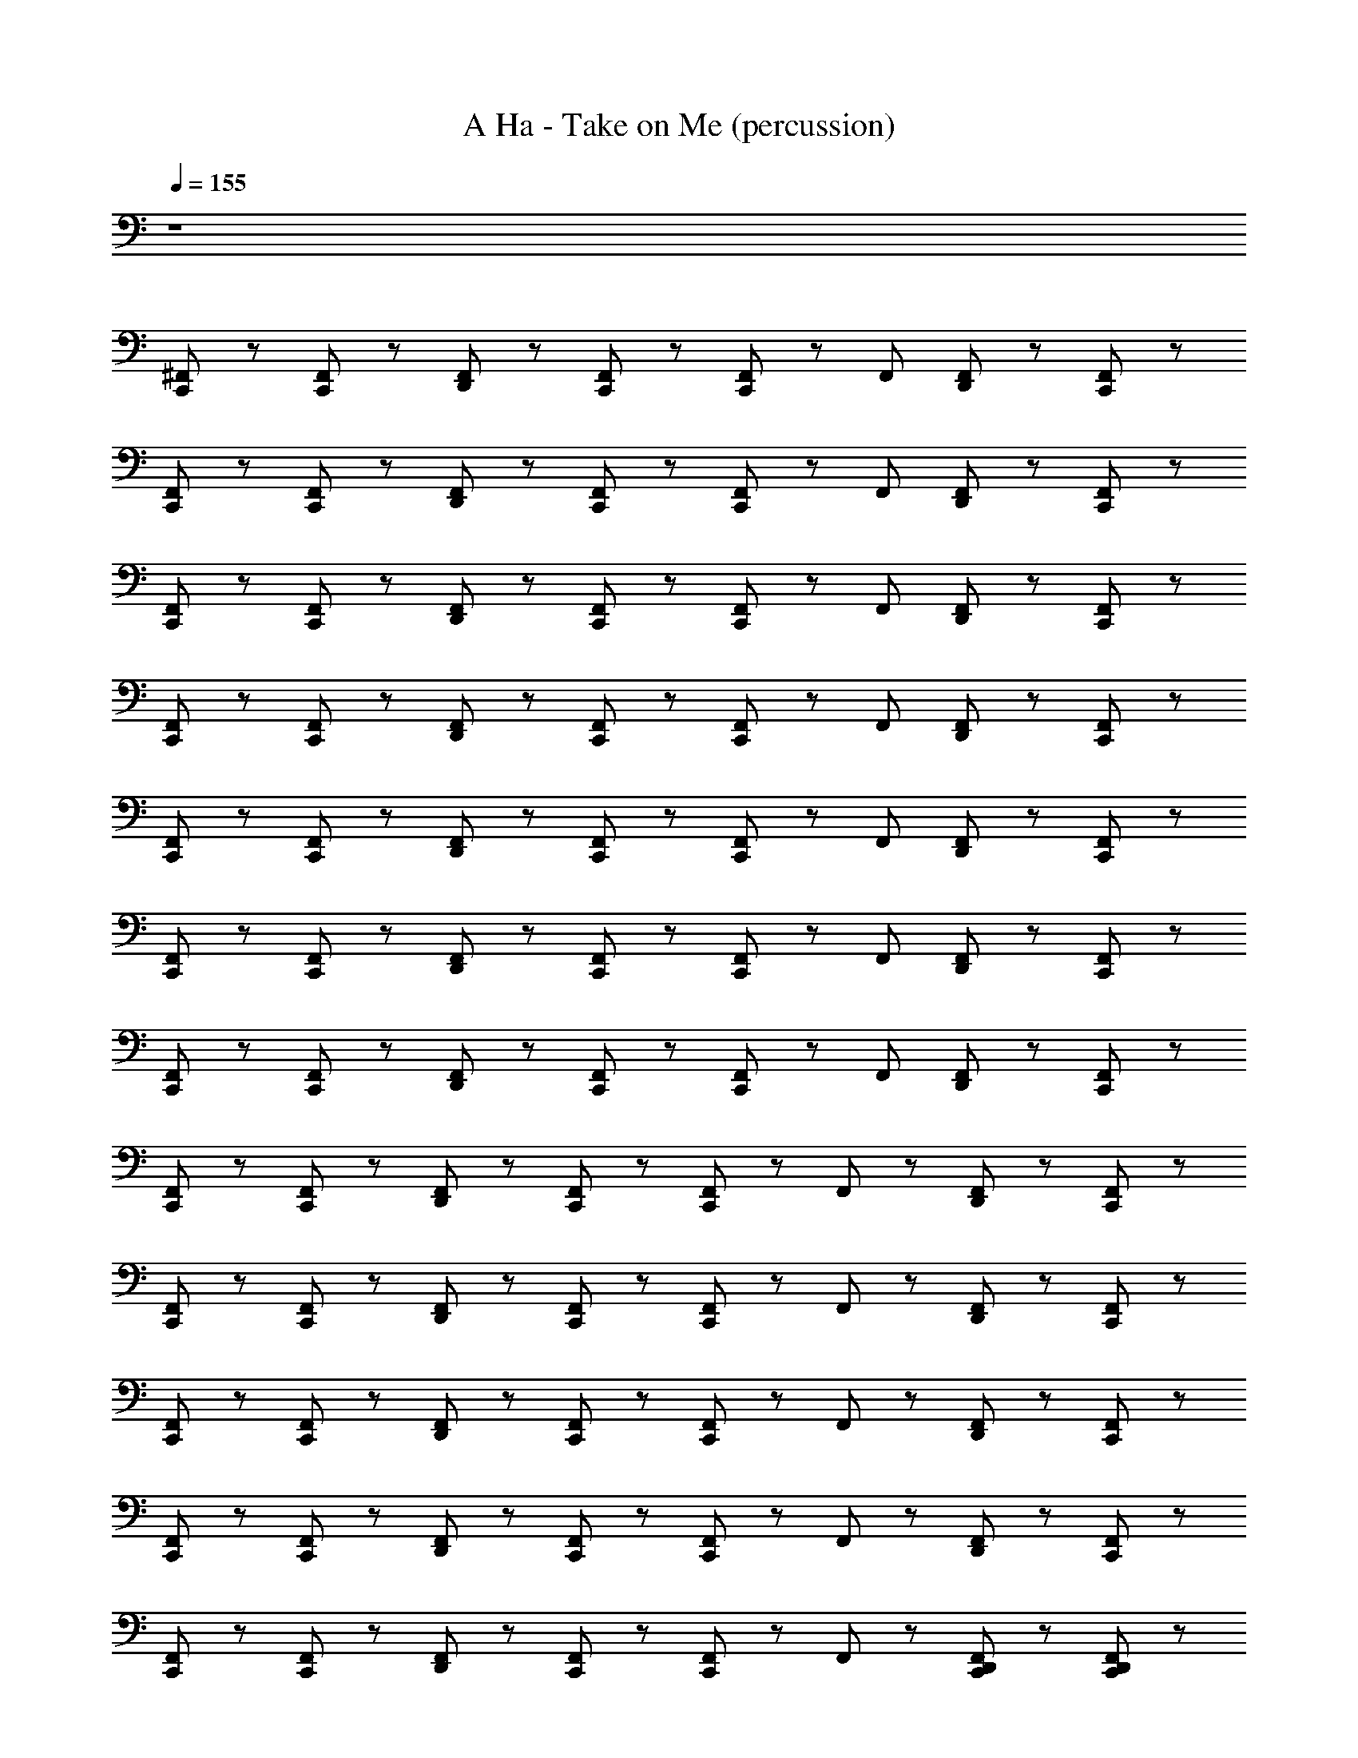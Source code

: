X: 1
T: A Ha - Take on Me (percussion)
Z: ABC Generated by Starbound Composer
L: 1/8
Q: 1/4=155
K: C
z8 
[C,,/24^F,,] z23/24 [C,,/24F,,] z23/24 [D,,/24F,,] z23/24 [C,,/24F,,] z23/24 [C,,/24F,,] z23/24 F,, [D,,/24F,,] z23/24 [C,,/24F,,] z23/24 
[C,,/24F,,] z23/24 [C,,/24F,,] z23/24 [D,,/24F,,] z23/24 [C,,/24F,,] z23/24 [C,,/24F,,] z23/24 F,, [D,,/24F,,] z23/24 [C,,/24F,,] z23/24 
[C,,/24F,,] z23/24 [C,,/24F,,] z23/24 [D,,/24F,,] z23/24 [C,,/24F,,] z23/24 [C,,/24F,,] z23/24 F,, [D,,/24F,,] z23/24 [C,,/24F,,] z23/24 
[C,,/24F,,] z23/24 [C,,/24F,,] z23/24 [D,,/24F,,] z23/24 [C,,/24F,,] z23/24 [C,,/24F,,] z23/24 F,, [D,,/24F,,] z23/24 [C,,/24F,,] z23/24 
[C,,/24F,,] z23/24 [C,,/24F,,] z23/24 [D,,/24F,,] z23/24 [C,,/24F,,] z23/24 [C,,/24F,,] z23/24 F,, [D,,/24F,,] z23/24 [C,,/24F,,] z23/24 
[C,,/24F,,] z23/24 [C,,/24F,,] z23/24 [D,,/24F,,] z23/24 [C,,/24F,,] z23/24 [C,,/24F,,] z23/24 F,, [D,,/24F,,] z23/24 [C,,/24F,,] z23/24 
[C,,/24F,,] z23/24 [C,,/24F,,] z23/24 [D,,/24F,,] z23/24 [C,,/24F,,] z23/24 [C,,/24F,,] z23/24 F,, [D,,/24F,,] z23/24 [C,,/24F,,] z23/24 
[C,,/24F,,/12] z23/24 [C,,/24F,,/12] z23/24 [D,,/24F,,/12] z23/24 [C,,/24F,,/12] z23/24 [C,,/24F,,/12] z23/24 F,,/12 z11/12 [D,,/24F,,/12] z23/24 [C,,/24F,,/12] z23/24 
[C,,/24F,,/12] z23/24 [C,,/24F,,/12] z23/24 [D,,/24F,,/12] z23/24 [C,,/24F,,/12] z23/24 [C,,/24F,,/12] z23/24 F,,/12 z11/12 [D,,/24F,,/12] z23/24 [C,,/24F,,/12] z23/24 
[C,,/24F,,/12] z23/24 [C,,/24F,,/12] z23/24 [D,,/24F,,/12] z23/24 [C,,/24F,,/12] z23/24 [C,,/24F,,/12] z23/24 F,,/12 z11/12 [D,,/24F,,/12] z23/24 [C,,/24F,,/12] z23/24 
[C,,/24F,,/12] z23/24 [C,,/24F,,/12] z23/24 [D,,/24F,,/12] z23/24 [C,,/24F,,/12] z23/24 [C,,/24F,,/12] z23/24 F,,/12 z11/12 [D,,/24F,,/12] z23/24 [C,,/24F,,/12] z23/24 
[C,,/24F,,/12] z23/24 [C,,/24F,,/12] z23/24 [D,,/24F,,/12] z23/24 [C,,/24F,,/12] z23/24 [C,,/24F,,/12] z23/24 F,,/12 z11/12 [D,,/24C,,/24F,,/12] z23/24 [D,,/24C,,/24F,,/12] z23/24 
[C,,/24F,,/12] z23/24 [C,,/24F,,/12] z23/24 [D,,/24F,,/12] z23/24 [C,,/24F,,/12] z23/24 [C,,/24F,,/12] z23/24 F,,/12 z11/12 [D,,/24F,,/12] z23/24 [C,,/24F,,/12] z23/24 
[C,,/24F,,/12] z23/24 [C,,/24F,,/12] z23/24 [D,,/24F,,/12] z23/24 [C,,/24F,,/12] z23/24 [C,,/24F,,/12] z23/24 F,,/12 z11/12 [F,,/12D,,/12] z11/12 [C,,/24F,,/12] z23/24 
[C,,/24F,,] z23/24 [C,,/24F,,] z23/24 [D,,/24F,,] z23/24 [C,,/24F,,] z23/24 [C,,/24F,,] z23/24 F,, [D,,/24F,,] z23/24 [C,,/24F,,] z23/24 
[C,,/24F,,/12] z23/24 [C,,/24F,,/12] z23/24 [D,,/24F,,/12] z23/24 [C,,/24F,,/12] z23/24 [C,,/24F,,/12] z23/24 F,,/12 z11/12 [D,,/24F,,/12] z23/24 [C,,/24F,,/12] z23/24 
[C,,/24F,,/12] z23/24 [C,,/24F,,/12] z23/24 [D,,/24F,,/12] z23/24 [C,,/24F,,/12] z23/24 [C,,/24F,,/12] z23/24 F,,/12 z11/12 [D,,/24F,,/12] z23/24 [C,,/24F,,/12] z23/24 
[C,,/24F,,/12] z23/24 [C,,/24F,,/12] z23/24 [D,,/24F,,/12] z23/24 [C,,/24F,,/12] z23/24 [C,,/24F,,/12] z23/24 F,,/12 z11/12 [D,,/24F,,/12] z23/24 [C,,/24F,,/12] z23/24 
[C,,/24F,,/12] z23/24 [C,,/24F,,/12] z23/24 [D,,/24F,,/12] z23/24 [C,,/24F,,/12] z23/24 [C,,/24F,,/12] z23/24 F,,/12 z11/12 [D,,/24F,,/12] z23/24 [C,,/24F,,/12] z23/24 
[C,,/24F,,/12] z23/24 [C,,/24F,,/12] z23/24 [D,,/24F,,/12] z23/24 [C,,/24F,,/12] z23/24 [C,,/24F,,/12] z23/24 F,,/12 z11/12 [D,,/24F,,/12] z23/24 [C,,/24F,,/12] z23/24 
[C,,/24F,,/12] z23/24 [C,,/24F,,/12] z23/24 [D,,/24F,,/12] z23/24 [C,,/24F,,/12] z23/24 [C,,/24F,,/12] z23/24 F,,/12 z11/12 [D,,/24F,,/12] z23/24 [C,,/24F,,/12] z23/24 
[C,,/24F,,/12] z23/24 [C,,/24F,,/12] z23/24 [D,,/24F,,/12] z23/24 [C,,/24F,,/12] z23/24 [C,,/24F,,/12] z23/24 F,,/12 z11/12 [D,,/24F,,/12] z23/24 [C,,/24F,,/12] z23/24 
[C,,/24F,,/12] z23/24 [C,,/24F,,/12] z23/24 [D,,/24F,,/12] z23/24 [C,,/24F,,/12] z23/24 [C,,/24F,,/12] z23/24 F,,/12 z11/12 [D,,/24F,,/12] z23/24 [C,,/24F,,/12] z23/24 
[C,,/24F,,/12] z23/24 [C,,/24F,,/12] z23/24 [D,,/24F,,/12] z23/24 [C,,/24F,,/12] z23/24 [C,,/24F,,/12] z23/24 F,,/12 z11/12 [D,,/24C,,/24F,,/12] z23/24 [D,,/24C,,/24F,,/12] z23/24 
[C,,/24F,,/12] z23/24 [C,,/24F,,/12] z23/24 [D,,/24F,,/12] z23/24 [C,,/24F,,/12] z23/24 [C,,/24F,,/12] z23/24 F,,/12 z11/12 [D,,/24F,,/12] z23/24 [C,,/24F,,/12] z23/24 
[C,,/24F,,/12] z23/24 [C,,/24F,,/12] z23/24 [D,,/24F,,/12] z23/24 [C,,/24F,,/12] z23/24 [C,,/24F,,/12] z23/24 F,,/12 z11/12 [D,,/24F,,/12] z23/24 [C,,/24F,,/12] z23/24 
[C,,/24F,,/12] z23/24 [C,,/24F,,/12] z23/24 [D,,/24F,,/12] z23/24 [C,,/24F,,/12] z23/24 [C,,/24F,,/12] z23/24 F,,/12 z11/12 [D,,/24F,,/12] z23/24 [C,,/24F,,/12] z23/24 
[C,,/24F,,/12] z23/24 [C,,/24F,,/12] z23/24 [D,,/24F,,/12] z23/24 [C,,/24F,,/12] z23/24 [C,,/24F,,/12] z23/24 F,,/12 z11/12 [D,,/24F,,/12] z23/24 [C,,/24F,,/12] z23/24 
[C,,/24F,,/12] z23/24 [C,,/24F,,/12] z23/24 [D,,/24F,,/12] z23/24 [C,,/24F,,/12] z23/24 [C,,/24F,,/12] z23/24 F,,/12 z11/12 [D,,/24F,,/12] z23/24 [C,,/24F,,/12] z23/24 
[C,,/24F,,/12] z23/24 [C,,/24F,,/12] z23/24 [D,,/24F,,/12] z23/24 [C,,/24F,,/12] z23/24 [C,,/24F,,/12] z23/24 F,,/12 z11/12 [D,,/24F,,/12] z23/24 [C,,/24F,,/12] z23/24 
[C,,/24F,,/12] z23/24 [C,,/24F,,/12] z23/24 [D,,/24F,,/12] z23/24 [C,,/24F,,/12] z23/24 [C,,/24F,,/12] z23/24 F,,/12 z11/12 [D,,/24F,,/12] z23/24 [C,,/24F,,/12] z23/24 
[C,,/24F,,/12] z23/24 [C,,/24F,,] z23/24 [D,,/24F,,] z23/24 [C,,/24F,,] z23/24 [C,,/24F,,] z23/24 F,, [D,,/24F,,] z23/24 [C,,/24F,,] z23/24 
[C,,/24F,,] z23/24 [C,,/24F,,] z23/24 [D,,/24F,,] z23/24 [C,,/24F,,] z23/24 [C,,/24F,,] z23/24 F,, [D,,/24F,,] z23/24 [C,,/24F,,] z23/24 
[C,,/24F,,] z23/24 [C,,/24F,,] z23/24 [D,,/24F,,] z23/24 [C,,/24F,,] z23/24 [C,,/24F,,] z23/24 F,, [D,,/24F,,] z23/24 [C,,/24F,,] z23/24 
[C,,/24F,,] z23/24 [C,,/24F,,] z23/24 [D,,/24F,,] z23/24 [C,,/24F,,] z23/24 [C,,/24F,,] z23/24 F,, [D,,/24F,,] z23/24 [C,,/24F,,] z23/24 
[C,,/24F,,] z23/24 [C,,/24F,,] z23/24 [D,,/24F,,] z23/24 [C,,/24F,,] z23/24 [C,,/24F,,] z23/24 F,, [D,,/24F,,] z23/24 [C,,/24F,,] z23/24 
[C,,/24F,,] z23/24 [C,,/24F,,] z23/24 [D,,/24F,,] z23/24 [C,,/24F,,] z23/24 [C,,/24F,,] z23/24 F,, [D,,/24F,,] z23/24 [C,,/24F,,] z23/24 
[C,,/24F,,] z23/24 [C,,/24F,,] z23/24 [D,,/24F,,] z23/24 [C,,/24F,,] z23/24 [C,,/24F,,] z23/24 F,, [D,,/24F,,] z23/24 [C,,/24F,,] z23/24 
[C,,/24F,,] z23/24 [C,,/24F,,] z23/24 [D,,/24F,,] z23/24 [C,,/24F,,] z23/24 [C,,/24F,,] z23/24 F,, [D,,/24F,,] z23/24 [C,,/24F,,] z23/24 
[C,,/24F,,] z23/24 [C,,/24F,,] z23/24 [D,,/24F,,] z23/24 [C,,/24F,,] z23/24 [C,,/24F,,] z23/24 F,, [D,,/24F,,] z23/24 [C,,/24F,,] z23/24 
[C,,/24F,,] z23/24 [C,,/24F,,] z23/24 [D,,/24F,,] z23/24 [C,,/24F,,] z23/24 [C,,/24F,,] z23/24 F,, [D,,/24F,,] z23/24 [C,,/24F,,] z23/24 
[C,,/24F,,] z23/24 [C,,/24F,,] z23/24 [D,,/24F,,] z23/24 [C,,/24F,,] z23/24 [C,,/24F,,] z23/24 F,, [D,,/24F,,] z23/24 [C,,/24F,,] z23/24 
[C,,/24F,,] z23/24 [C,,/24F,,] z23/24 [D,,/24F,,] z23/24 [C,,/24F,,] z23/24 [C,,/24F,,] z23/24 F,, [D,,/24F,,] z23/24 [C,,/24F,,] z23/24 
[C,,/24F,,] z23/24 [C,,/24F,,] z23/24 [D,,/24F,,] z23/24 [C,,/24F,,] z23/24 [C,,/24F,,] z23/24 F,, [D,,/24F,,] z23/24 [C,,/24F,,] z23/24 
[C,,/24F,,] z23/24 [C,,/24F,,] z23/24 [D,,/24F,,] z23/24 [C,,/24F,,] z23/24 [C,,/24F,,] z23/24 F,, [D,,/24F,,] z23/24 [C,,/24F,,] z23/24 
[C,,/24F,,] z23/24 [C,,/24F,,] z23/24 [D,,/24F,,] z23/24 [C,,/24F,,] z23/24 [C,,/24F,,] z23/24 F,, [D,,/24F,,] z23/24 [C,,/24F,,] z23/24 
[C,,/24F,,] z23/24 [C,,/24F,,] z23/24 [D,,/24F,,] z23/24 [C,,/24F,,] z23/24 [C,,/24F,,] z23/24 F,, [D,,/24F,,] z23/24 [C,,/24F,,] z23/24 
[D,,/24C,,/24F,,] z23/24 [C,,/24F,,] z23/24 [D,,/24C,,/24F,,] z23/24 [C,,/24F,,] z23/24 [D,,/24C,,/24F,,] z23/24 [C,,/24F,,] z23/24 [D,,/24C,,/24F,,] z23/24 [D,,/24C,,/24F,,] z23/24 
[C,,/24F,,] z23/24 [C,,/24F,,] z23/24 [D,,/24F,,] z23/24 [C,,/24F,,] z23/24 [C,,/24F,,] z23/24 F,, [D,,/24F,,] z23/24 [C,,/24F,,] z23/24 
[C,,/24F,,] z23/24 [C,,/24F,,] z23/24 [D,,/24F,,] z23/24 [C,,/24F,,] z23/24 [C,,/24F,,] z23/24 F,, [D,,/24F,,] z23/24 [C,,/24F,,] z23/24 
[C,,/24F,,] z23/24 [C,,/24F,,] z23/24 [D,,/24F,,] z23/24 [C,,/24F,,] z23/24 [C,,/24F,,] z23/24 F,, [D,,/24F,,] z23/24 [C,,/24F,,] z23/24 
[C,,/24F,,] z23/24 [C,,/24F,,] z23/24 [D,,/24F,,] z23/24 [C,,/24F,,] z23/24 [C,,/24F,,] z23/24 F,, [D,,/24F,,] z23/24 [C,,/24F,,] z23/24 
[C,,/24F,,] z23/24 [C,,/24F,,] z23/24 [D,,/24F,,] z23/24 [C,,/24F,,] z23/24 [C,,/24F,,] z23/24 F,, [D,,/24F,,] z23/24 [C,,/24F,,] z23/24 
[C,,/24F,,] z23/24 [C,,/24F,,] z23/24 [D,,/24F,,] z23/24 [C,,/24F,,] z23/24 [C,,/24F,,] z23/24 F,, [D,,/24F,,] z23/24 [C,,/24F,,] z23/24 
[C,,/24F,,] z23/24 [C,,/24F,,] z23/24 [D,,/24F,,] z23/24 [C,,/24F,,] z23/24 [C,,/24F,,] z23/24 F,, [D,,/24F,,] z23/24 [C,,/24F,,] z23/24 
[C,,/24F,,] z23/24 [C,,/24F,,] z23/24 [D,,/24F,,] z23/24 [C,,/24F,,] z23/24 [C,,/24F,,] z23/24 F,, [D,,/24F,,] z23/24 [C,,/24F,,] z23/24 
[C,,/24F,,] z23/24 [C,,/24F,,] z23/24 [D,,/24F,,] z23/24 [C,,/24F,,] z23/24 [C,,/24F,,] z23/24 F,, [D,,/24F,,] z23/24 [C,,/24F,,] z23/24 
[C,,/24F,,] z23/24 [C,,/24F,,] z23/24 [D,,/24F,,] z23/24 [C,,/24F,,] z23/24 [C,,/24F,,] z23/24 F,, [D,,/24F,,] z23/24 [C,,/24F,,] z23/24 
[C,,/24F,,] z23/24 [C,,/24F,,] z23/24 [D,,/24F,,] z23/24 [C,,/24F,,] z23/24 [C,,/24F,,] z23/24 F,, [D,,/24F,,] z23/24 [C,,/24F,,] z23/24 
[C,,/24F,,] z23/24 [C,,/24F,,] z23/24 [D,,/24F,,] z23/24 [C,,/24F,,] z23/24 [C,,/24F,,] z23/24 F,, [D,,/24F,,] z23/24 [C,,/24F,,] z23/24 
[C,,/24F,,] z23/24 [C,,/24F,,] z23/24 [D,,/24F,,] z23/24 [C,,/24F,,] z23/24 [C,,/24F,,] z23/24 F,, [D,,/24F,,] z23/24 [C,,/24F,,] z23/24 
[C,,/24F,,] z23/24 [C,,/24F,,] z23/24 [D,,/24F,,] z23/24 [C,,/24F,,] z23/24 [C,,/24F,,] z23/24 F,, [D,,/24F,,] z23/24 [C,,/24F,,] z23/24 
[C,,/24F,,] z23/24 [C,,/24F,,] z23/24 [D,,/24F,,] z23/24 [C,,/24F,,] z23/24 [C,,/24F,,] z23/24 F,, [D,,/24F,,] z23/24 [C,,/24F,,] z23/24 
[C,,/24F,,] z23/24 [C,,/24F,,] z23/24 [D,,/24F,,] z23/24 [C,,/24F,,] z23/24 [C,,/24F,,] z23/24 F,, [D,,/24C,,/24F,,] z23/24 [D,,/24C,,/24F,,] z23/24 
[C,,/24F,,] z23/24 [C,,/24F,,] z23/24 [D,,/24F,,] z23/24 [C,,/24F,,] z23/24 [C,,/24F,,] z23/24 F,, [D,,/24F,,] z23/24 [C,,/24F,,] z23/24 
[C,,/24F,,] z23/24 [C,,/24F,,] z23/24 [D,,/24F,,] z23/24 [C,,/24F,,] z23/24 [C,,/24F,,] z23/24 F,, [D,,/24F,,] z23/24 [C,,/24F,,] z23/24 
[C,,/24F,,] z23/24 [C,,/24F,,] z23/24 [D,,/24F,,] z23/24 [C,,/24F,,] z23/24 [C,,/24F,,] z23/24 F,, [D,,/24F,,] z23/24 [C,,/24F,,] z23/24 
[C,,/24F,,] z23/24 [C,,/24F,,] z23/24 [D,,/24F,,] z23/24 [C,,/24F,,] z23/24 [C,,/24F,,] z23/24 F,, [D,,/24F,,] z23/24 [C,,/24F,,] z23/24 
[C,,/24F,,] z23/24 [C,,/24F,,] z23/24 [D,,/24F,,] z23/24 [C,,/24F,,] z23/24 [C,,/24F,,] z23/24 F,, [D,,/24F,,] z23/24 [C,,/24F,,] z23/24 
[C,,/24F,,] z23/24 [C,,/24F,,] z23/24 [D,,/24F,,] z23/24 [C,,/24F,,] z23/24 [C,,/24F,,] z23/24 F,, [D,,/24F,,] z23/24 [C,,/24F,,] z23/24 
[C,,/24F,,] z23/24 [C,,/24F,,] z23/24 [D,,/24F,,] z23/24 [C,,/24F,,] z23/24 [C,,/24F,,] z23/24 F,, [D,,/24F,,] z23/24 [C,,/24F,,] z23/24 
[C,,/24F,,] z23/24 [C,,/24F,,] z23/24 [D,,/24F,,] z23/24 [C,,/24F,,] z23/24 [C,,/24F,,] z23/24 F,, [D,,/24F,,] z23/24 [C,,/24F,,] z23/24 
[C,,/24F,,] z23/24 [C,,/24F,,] z23/24 [D,,/24F,,] z23/24 [C,,/24F,,] z23/24 [C,,/24F,,] z23/24 F,, [D,,/24F,,] z23/24 [C,,/24F,,] z23/24 
[C,,/24F,,] z23/24 [C,,/24F,,] z23/24 [D,,/24F,,] z23/24 [C,,/24F,,] z23/24 [C,,/24F,,] z23/24 F,, [D,,/24F,,] z23/24 [C,,/24F,,] z23/24 
[C,,/24F,,] z23/24 [C,,/24F,,] z23/24 [D,,/24F,,] z23/24 [C,,/24F,,] z23/24 [C,,/24F,,] z23/24 F,, [D,,/24F,,] z23/24 [C,,/24F,,] z23/24 
[D,,/24C,,/24F,,] z23/24 [C,,/24F,,] z23/24 [D,,/24C,,/24F,,] z23/24 [C,,/24F,,] z23/24 [D,,/24C,,/24F,,] z23/24 [C,,/24F,,] z23/24 [D,,/24C,,/24F,,] z23/24 [D,,/24C,,/24F,,] z23/24 
[C,,/24F,,] z23/24 [C,,/24F,,] z23/24 [D,,/24F,,] z23/24 [C,,/24F,,] z23/24 [C,,/24F,,] z23/24 F,, [D,,/24F,,] z23/24 [C,,/24F,,] z23/24 
[C,,/24F,,] z23/24 [C,,/24F,,] z23/24 [D,,/24F,,] z23/24 [C,,/24F,,] z23/24 [C,,/24F,,] z23/24 F,, [D,,/24F,,] z23/24 [C,,/24F,,] z23/24 
[C,,/24F,,] z23/24 [C,,/24F,,] z23/24 [D,,/24F,,] z23/24 [C,,/24F,,] z23/24 [C,,/24F,,] z23/24 F,, [D,,/24F,,] z23/24 [C,,/24F,,] z23/24 
[C,,/24F,,] z23/24 [C,,/24F,,] z23/24 [D,,/24F,,] z23/24 [C,,/24F,,] z23/24 [C,,/24F,,] z23/24 F,, [D,,/24F,,] z23/24 [C,,/24F,,] z23/24 
[C,,/24F,,] z23/24 [C,,/24F,,] z23/24 [D,,/24F,,] z23/24 [C,,/24F,,] z23/24 [C,,/24F,,] z23/24 F,, [D,,/24F,,] z23/24 [C,,/24F,,] z23/24 
[C,,/24F,,] z23/24 [C,,/24F,,] z23/24 [D,,/24F,,] z23/24 [C,,/24F,,] z23/24 [C,,/24F,,] z23/24 F,, [D,,/24F,,] z23/24 [C,,/24F,,] z23/24 
[C,,/24F,,] z23/24 [C,,/24F,,] z23/24 [D,,/24F,,] z23/24 [C,,/24F,,] z23/24 [C,,/24F,,] z23/24 F,, [D,,/24F,,] z23/24 [C,,/24F,,] z23/24 
[C,,/24F,,] z23/24 [C,,/24F,,] z23/24 [D,,/24F,,] z23/24 [C,,/24F,,] z23/24 [C,,/24F,,] z23/24 F,, [D,,/24F,,] z23/24 [C,,/24F,,] z23/24 
[C,,/24F,,] z23/24 [C,,/24F,,] z23/24 [D,,/24F,,] z23/24 [C,,/24F,,] z23/24 [C,,/24F,,] z23/24 F,, [D,,/24F,,] z23/24 [C,,/24F,,] z23/24 
[C,,/24F,,] z23/24 [C,,/24F,,] z23/24 [D,,/24F,,] z23/24 [C,,/24F,,] z23/24 [C,,/24F,,] z23/24 F,, [D,,/24F,,] z23/24 [C,,/24F,,] z23/24 
[C,,/24F,,] z23/24 [C,,/24F,,] z23/24 [D,,/24F,,] z23/24 [C,,/24F,,] z23/24 [C,,/24F,,] z23/24 F,, [D,,/24F,,] z23/24 [C,,/24F,,] z23/24 
[C,,/24F,,] z23/24 [C,,/24F,,] z23/24 [D,,/24F,,] z23/24 [C,,/24F,,] z23/24 [C,,/24F,,] z23/24 F,, [D,,/24F,,] z23/24 [C,,/24F,,] z23/24 
[C,,/24F,,] z23/24 [C,,/24F,,] z23/24 [D,,/24F,,] z23/24 [C,,/24F,,] z23/24 [C,,/24F,,] z23/24 F,, [D,,/24F,,] z23/24 [C,,/24F,,] z23/24 
[C,,/24F,,] z23/24 [C,,/24F,,] z23/24 [D,,/24F,,] z23/24 [C,,/24F,,] z23/24 [C,,/24F,,] z23/24 F,, [D,,/24F,,] z23/24 [C,,/24F,,] z23/24 
[C,,/24F,,] z23/24 [C,,/24F,,] z23/24 [D,,/24F,,] z23/24 [C,,/24F,,] z23/24 [C,,/24F,,] z23/24 F,, [D,,/24F,,] z23/24 [C,,/24F,,] z23/24 
[C,,/24F,,] z23/24 [C,,/24F,,] z23/24 [D,,/24F,,] z23/24 [C,,/24F,,] z23/24 [C,,/24F,,] z23/24 F,, [D,,/24C,,/24F,,] z23/24 [D,,/24C,,/24F,,] z23/24 
[C,,/24F,,] z23/24 [C,,/24F,,] z23/24 [D,,/24F,,] z23/24 [C,,/24F,,] z23/24 [C,,/24F,,] z23/24 F,, [D,,/24F,,] z23/24 [C,,/24F,,] z23/24 
[C,,/24F,,] z23/24 [C,,/24F,,] z23/24 [D,,/24F,,] z23/24 [C,,/24F,,] z23/24 [C,,/24F,,] z23/24 F,, [D,,/24F,,] z23/24 [C,,/24F,,] z23/24 
[C,,/24F,,] z23/24 [C,,/24F,,] z23/24 [D,,/24F,,] z23/24 [C,,/24F,,] z23/24 [C,,/24F,,] z23/24 F,, [D,,/24F,,] z23/24 [C,,/24F,,] z23/24 
[C,,/24F,,] z23/24 [C,,/24F,,] z23/24 [D,,/24F,,] z23/24 [C,,/24F,,] z23/24 [C,,/24F,,] z23/24 F,, [D,,/24F,,] z23/24 [C,,/24F,,] z23/24 
[C,,/24F,,] z23/24 [C,,/24F,,] z23/24 [D,,/24F,,] z23/24 [C,,/24F,,] z23/24 [C,,/24F,,] z23/24 F,, [D,,/24F,,] z23/24 [C,,/24F,,] z23/24 
[C,,/24F,,] z23/24 [C,,/24F,,] z23/24 [D,,/24F,,] z23/24 [C,,/24F,,] z23/24 [C,,/24F,,] z23/24 F,, [D,,/24F,,] z23/24 [C,,/24F,,] z23/24 
[C,,/24F,,] z23/24 [C,,/24F,,] z23/24 [D,,/24F,,] z23/24 [C,,/24F,,] z23/24 [C,,/24F,,] z23/24 F,, [D,,/24F,,] z23/24 [C,,/24F,,] z23/24 
[C,,/24F,,] z23/24 [C,,/24F,,] z23/24 [D,,/24F,,] z23/24 [C,,/24F,,] z23/24 [C,,/24F,,] z23/24 F,, [D,,/24F,,] z23/24 [C,,/24F,,] z23/24 
[C,,/24F,,] z23/24 [C,,/24F,,] z23/24 [D,,/24F,,] z23/24 [C,,/24F,,] z23/24 [C,,/24F,,] z23/24 F,, [D,,/24F,,] z23/24 [C,,/24F,,] z23/24 
[C,,/24F,,] z23/24 [C,,/24F,,] z23/24 [D,,/24F,,] z23/24 [C,,/24F,,] z23/24 [C,,/24F,,] z23/24 F,, [D,,/24F,,] z23/24 [C,,/24F,,] z23/24 
[C,,/24F,,] z23/24 [C,,/24F,,] z23/24 [D,,/24F,,] z23/24 [C,,/24F,,] z23/24 [C,,/24F,,] z23/24 F,, [D,,/24F,,] z23/24 [C,,/24F,,] z23/24 
[C,,/24F,,] z23/24 [C,,/24F,,] z23/24 [D,,/24F,,] z23/24 [C,,/24F,,] z23/24 [C,,/24F,,] z23/24 F,, [D,,/24F,,] z23/24 [C,,/24F,,] z23/24 
[C,,/24F,,] z23/24 [C,,/24F,,] z23/24 [D,,/24F,,] z23/24 [C,,/24F,,] z23/24 [C,,/24F,,] z23/24 F,, [D,,/24F,,] z23/24 [C,,/24F,,] z23/24 
[C,,/24F,,] z23/24 [C,,/24F,,] z23/24 [D,,/24F,,] z23/24 [C,,/24F,,] z23/24 [C,,/24F,,] z23/24 F,, [D,,/24F,,] z23/24 [C,,/24F,,] z23/24 
[C,,/24F,,] z23/24 [C,,/24F,,] z23/24 [D,,/24F,,] z23/24 [C,,/24F,,] z23/24 [C,,/24F,,] z23/24 F,, [D,,/24F,,] z23/24 [C,,/24F,,] z23/24 
[C,,/24F,,] z23/24 [C,,/24F,,] z23/24 [D,,/24F,,] z23/24 [C,,/24F,,] z23/24 [C,,/24F,,] z23/24 F,, [D,,/24C,,/24F,,] z23/24 [D,,/24C,,/24F,,] z23/24 
[C,,/24F,,] z23/24 [C,,/24F,,] z23/24 [D,,/24F,,] z23/24 [C,,/24F,,] z23/24 [C,,/24F,,] z23/24 F,, [D,,/24F,,] z23/24 [C,,/24F,,] z23/24 
[C,,/24F,,] z23/24 [C,,/24F,,] z23/24 [D,,/24F,,] z23/24 [C,,/24F,,] z23/24 [C,,/24F,,] z23/24 F,, [D,,/24F,,] z23/24 [C,,/24F,,] z23/24 
[C,,/24F,,] z23/24 [C,,/24F,,] z23/24 [D,,/24F,,] z23/24 [C,,/24F,,] z23/24 [C,,/24F,,] z23/24 F,, [D,,/24F,,] z23/24 [C,,/24F,,] z23/24 
[C,,/24F,,] z23/24 [C,,/24F,,] z23/24 [D,,/24F,,] z23/24 [C,,/24F,,] z23/24 [C,,/24F,,] z23/24 F,, [D,,/24F,,] z23/24 [C,,/24F,,] z23/24 
[C,,/24F,,] z23/24 [C,,/24F,,] z23/24 [D,,/24F,,] z23/24 [C,,/24F,,] z23/24 [C,,/24F,,] z23/24 F,, [D,,/24F,,] z23/24 [C,,/24F,,] z23/24 
[C,,/24F,,] z23/24 [C,,/24F,,] z23/24 [D,,/24F,,] z23/24 [C,,/24F,,] z23/24 [C,,/24F,,] z23/24 F,, [D,,/24F,,] z23/24 [C,,/24F,,] z23/24 
[C,,/24F,,] z23/24 [C,,/24F,,] z23/24 [D,,/24F,,] z23/24 [C,,/24F,,] z23/24 [C,,/24F,,] z23/24 F,, [D,,/24F,,] z23/24 [C,,/24F,,] z23/24 
[C,,/24F,,] z23/24 [C,,/24F,,] z23/24 [D,,/24F,,] z23/24 [C,,/24F,,] z23/24 [C,,/24F,,] z23/24 F,, [D,,/24F,,] z23/24 [C,,/24F,,] z23/24 
[C,,/24F,,] z23/24 [C,,/24F,,] z23/24 [D,,/24F,,] z23/24 [C,,/24F,,] z23/24 [C,,/24F,,] z23/24 F,, [D,,/24F,,] z23/24 [C,,/24F,,] z23/24 
[C,,/24F,,] z23/24 [C,,/24F,,] z23/24 [D,,/24F,,] z23/24 [C,,/24F,,] z23/24 [C,,/24F,,] z23/24 F,, [D,,/24F,,] z23/24 [C,,/24F,,] z23/24 
[C,,/24F,,] z23/24 [C,,/24F,,] z23/24 [D,,/24F,,] z23/24 [C,,/24F,,] z23/24 [C,,/24F,,] z23/24 F,, [D,,/24F,,] z23/24 [C,,/24F,,] z23/24 
[C,,/24F,,] z23/24 [C,,/24F,,] z23/24 [D,,/24F,,] z23/24 [C,,/24F,,] z23/24 [C,,/24F,,] z23/24 F,, [D,,/24C,,/24F,,] z23/24 [D,,/24C,,/24F,,] z23/24 
[C,,/24F,,] z23/24 [C,,/24F,,] z23/24 [D,,/24F,,] z23/24 [C,,/24F,,] z23/24 [C,,/24F,,] z23/24 F,, [D,,/24F,,] z23/24 [C,,/24F,,] z23/24 
[C,,/24F,,] z23/24 [C,,/24F,,] z23/24 [D,,/24F,,] z23/24 [C,,/24F,,] z23/24 [C,,/24F,,] z23/24 F,, [D,,/24F,,] z23/24 [C,,/24F,,] z23/24 
[C,,/24F,,] z23/24 [C,,/24F,,] z23/24 [D,,/24F,,] z23/24 [C,,/24F,,] z23/24 [C,,/24F,,] z23/24 F,, [D,,/24F,,] z23/24 [C,,/24F,,] z23/24 
[C,,/24F,,] z23/24 [C,,/24F,,] z23/24 [D,,/24F,,] z23/24 [C,,/24F,,] z23/24 [C,,/24F,,] z23/24 F,, [D,,/24F,,] z23/24 [C,,/24F,,] z23/24 
[C,,/24F,,] z23/24 [C,,/24F,,] z23/24 [D,,/24F,,] z23/24 [C,,/24F,,] z23/24 [C,,/24F,,] z23/24 F,, [D,,/24F,,] z23/24 [C,,/24F,,] z23/24 
[C,,/24F,,] z23/24 [C,,/24F,,] z23/24 [D,,/24F,,] z23/24 [C,,/24F,,] z23/24 [C,,/24F,,] z23/24 F,, [D,,/24F,,] z23/24 [C,,/24F,,] z23/24 
[C,,/24F,,] z23/24 [C,,/24F,,] z23/24 [D,,/24F,,] z23/24 [C,,/24F,,] z23/24 [C,,/24F,,] z23/24 F,, [D,,/24F,,] z23/24 [C,,/24F,,] z23/24 
[C,,/24F,,] z23/24 [C,,/24F,,] z23/24 [D,,/24F,,] z23/24 [C,,/24F,,] z23/24 [C,,/24F,,] z23/24 F,, [D,,/24F,,] z23/24 [C,,/24F,,] z23/24 
[C,,/24F,,] z23/24 [C,,/24F,,] z23/24 [D,,/24F,,] z23/24 [C,,/24F,,] z23/24 [C,,/24F,,] z23/24 F,, [D,,/24F,,] z23/24 [C,,/24F,,] z23/24 
[C,,/24F,,] z23/24 [C,,/24F,,] z23/24 [D,,/24F,,] z23/24 [C,,/24F,,] z23/24 [C,,/24F,,] z23/24 F,, [D,,/24F,,] z23/24 [C,,/24F,,] z23/24 
[C,,/24F,,] z23/24 [C,,/24F,,] z23/24 [D,,/24F,,] z23/24 [C,,/24F,,] z23/24 [C,,/24F,,] z23/24 F,, [D,,/24F,,] z23/24 [C,,/24F,,] z23/24 
[D,,/24C,,/24F,,] z23/24 [C,,/24F,,] z23/24 [D,,/24F,,] z23/24 [C,,/24F,,] z23/24 [D,,/24C,,/24F,,] z23/24 [C,,/24F,,] z23/24 [D,,/24C,,/24F,,] z23/24 [D,,/24C,,/24F,,] z23/24 
[C,,/24F,,] z23/24 [C,,/24F,,] z23/24 [D,,/24F,,] z23/24 [C,,/24F,,] z23/24 [C,,/24F,,] z23/24 F,, [D,,/24F,,] z23/24 [C,,/24F,,] z23/24 
[C,,/24F,,] z23/24 [C,,/24F,,] z23/24 [D,,/24F,,] z23/24 [C,,/24F,,] z23/24 [C,,/24F,,] z23/24 F,, [D,,/24F,,] z23/24 [C,,/24F,,] z23/24 
[C,,/24F,,] z23/24 [C,,/24F,,] z23/24 [D,,/24F,,] z23/24 [C,,/24F,,] z23/24 [C,,/24F,,] z23/24 F,, [D,,/24F,,] z23/24 [C,,/24F,,] z23/24 
[C,,/24F,,] z23/24 [C,,/24F,,] z23/24 [D,,/24F,,] z23/24 [C,,/24F,,] z23/24 [C,,/24F,,] z23/24 F,, [D,,/24F,,] z23/24 [C,,/24F,,] z23/24 
[C,,/24F,,] z23/24 [C,,/24F,,] z23/24 [D,,/24F,,] z23/24 [C,,/24F,,] z23/24 [C,,/24F,,] z23/24 F,, [D,,/24F,,] z23/24 [C,,/24F,,] z23/24 
[C,,/24F,,] z23/24 [C,,/24F,,] z23/24 [D,,/24F,,] z23/24 [C,,/24F,,] z23/24 [C,,/24F,,] z23/24 F,, [D,,/24F,,] z23/24 [C,,/24F,,] z23/24 
[C,,/24F,,] z23/24 [C,,/24F,,] z23/24 [D,,/24F,,] z23/24 [C,,/24F,,] z23/24 [C,,/24F,,] z23/24 F,, [D,,/24F,,] z23/24 [C,,/24F,,] z23/24 
[C,,/24F,,] z23/24 [C,,/24F,,] z23/24 [D,,/24F,,] z23/24 [C,,/24F,,] z23/24 [C,,/24F,,] z23/24 F,, [D,,/24F,,] z23/24 [C,,/24F,,] z23/24 
[C,,/24F,,] z23/24 [C,,/24F,,] z23/24 [D,,/24F,,] z23/24 [C,,/24F,,] z23/24 [C,,/24F,,] z23/24 F,, [D,,/24F,,] z23/24 [C,,/24F,,] z23/24 
[C,,/24F,,] z23/24 [C,,/24F,,] z23/24 [D,,/24F,,] z23/24 [C,,/24F,,] z23/24 [C,,/24F,,] z23/24 F,, [D,,/24F,,] z23/24 [C,,/24F,,] z23/24 
[C,,/24F,,] z23/24 [C,,/24F,,] z23/24 [D,,/24F,,] z23/24 [C,,/24F,,] z23/24 [C,,/24F,,] z23/24 F,, [D,,/24F,,] z23/24 [C,,/24F,,] z23/24 
[C,,/24F,,] z23/24 [C,,/24F,,] z23/24 [D,,/24F,,] z23/24 [C,,/24F,,] z23/24 [C,,/24F,,] z23/24 F,, [D,,/24F,,] z23/24 [C,,/24F,,] z23/24 
[C,,/24F,,] z23/24 [C,,/24F,,] z23/24 [D,,/24F,,] z23/24 [C,,/24F,,] z23/24 [C,,/24F,,] z23/24 F,, [D,,/24F,,] z23/24 [C,,/24F,,] z23/24 
[C,,/24F,,] z23/24 [C,,/24F,,] z23/24 [D,,/24F,,] z23/24 [C,,/24F,,] z23/24 [C,,/24F,,] z23/24 F,, [D,,/24F,,] z23/24 [C,,/24F,,] z23/24 
[C,,/24F,,] z23/24 [C,,/24F,,] z23/24 [D,,/24F,,] z23/24 [C,,/24F,,] z23/24 [C,,/24F,,] z23/24 F,, [D,,/24F,,] z23/24 [C,,/24F,,] z23/24 
[C,,/24F,,] z23/24 [C,,/24F,,] z23/24 [D,,/24F,,] z23/24 [C,,/24F,,] z23/24 [C,,/24F,,] z23/24 F,, [D,,/24F,,] z23/24 [C,,/24F,,] z23/24 
[C,,/24F,,] z23/24 [C,,/24F,,] z23/24 [D,,/24F,,] z23/24 [C,,/24F,,] z23/24 [C,,/24F,,] z23/24 F,, [D,,/24F,,] z23/24 [C,,/24F,,] z23/24 
[C,,/24F,,] z23/24 [C,,/24F,,] z23/24 [D,,/24F,,] z23/24 [C,,/24F,,] z23/24 [C,,/24F,,] z23/24 F,, [D,,/24F,,] z23/24 [C,,/24F,,] z23/24 
[C,,/24F,,] z23/24 [C,,/24F,,] z23/24 [D,,/24F,,] z23/24 [C,,/24F,,] z23/24 [C,,/24F,,] z23/24 F,, [D,,/24F,,] z23/24 [C,,/24F,,6] 
